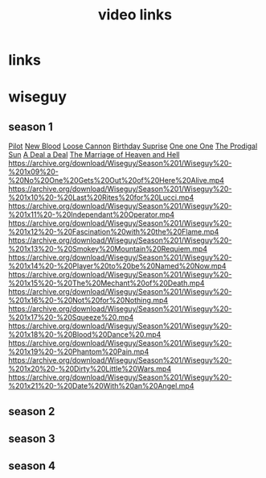 #+TITLE: video links
#+STARTUP: overview
* links
* wiseguy
** season 1
[[video:https://archive.org/download/Wiseguy/Season%201/Wiseguy%20-%201x01%20-%20Pilot.mp4][Pilot]]
[[video:https://archive.org/download/Wiseguy/Season%201/Wiseguy%20-%201x02%20-%20New%20Blood%20.mp4][New Blood]]
[[video:https://archive.org/download/Wiseguy/Season%201/Wiseguy%20-%201x03%20-%20The%20Loose%20Cannon.mp4][Loose Cannon]]
[[video:https://archive.org/download/Wiseguy/Season%201/Wiseguy%20-%201x04%20-%20The%20Birthday%20Surprise.mp4][Birthday Suprise]]
[[video:https://archive.org/download/Wiseguy/Season%201/Wiseguy%20-%201x05%20-%20One%20on%20One.mp4][One one One]]
[[video:https://archive.org/download/Wiseguy/Season%201/Wiseguy%20-%201x06%20-%20The%20Prodigal%20Sun.mp4][The Prodigal Sun]]
[[video:https://archive.org/download/Wiseguy/Season%201/Wiseguy%20-%201x07%20-%20A%20Deal%27%20a%20Deal.mp4][A Deal a Deal]]
[[video:https://archive.org/download/Wiseguy/Season%201/Wiseguy%20-%201x08%20-%20The%20Marriage%20of%20Heaven%20and%20Hell.mp4][The Marriage of Heaven and Hell]]
https://archive.org/download/Wiseguy/Season%201/Wiseguy%20-%201x09%20-%20No%20One%20Gets%20Out%20of%20Here%20Alive.mp4
https://archive.org/download/Wiseguy/Season%201/Wiseguy%20-%201x10%20-%20Last%20Rites%20for%20Lucci.mp4
https://archive.org/download/Wiseguy/Season%201/Wiseguy%20-%201x11%20-%20Independant%20Operator.mp4
https://archive.org/download/Wiseguy/Season%201/Wiseguy%20-%201x12%20-%20Fascination%20with%20the%20Flame.mp4
https://archive.org/download/Wiseguy/Season%201/Wiseguy%20-%201x13%20-%20Smokey%20Mountain%20Requiem.mp4
https://archive.org/download/Wiseguy/Season%201/Wiseguy%20-%201x14%20-%20Player%20to%20be%20Named%20Now.mp4
https://archive.org/download/Wiseguy/Season%201/Wiseguy%20-%201x15%20-%20The%20Mechant%20of%20Death.mp4
https://archive.org/download/Wiseguy/Season%201/Wiseguy%20-%201x16%20-%20Not%20for%20Nothing.mp4
https://archive.org/download/Wiseguy/Season%201/Wiseguy%20-%201x17%20-%20Squeeze%20.mp4
https://archive.org/download/Wiseguy/Season%201/Wiseguy%20-%201x18%20-%20Blood%20Dance%20.mp4
https://archive.org/download/Wiseguy/Season%201/Wiseguy%20-%201x19%20-%20Phantom%20Pain.mp4
https://archive.org/download/Wiseguy/Season%201/Wiseguy%20-%201x20%20-%20Dirty%20Little%20Wars.mp4
https://archive.org/download/Wiseguy/Season%201/Wiseguy%20-%201x21%20-%20Date%20With%20an%20Angel.mp4
** season 2
** season 3
** season 4
